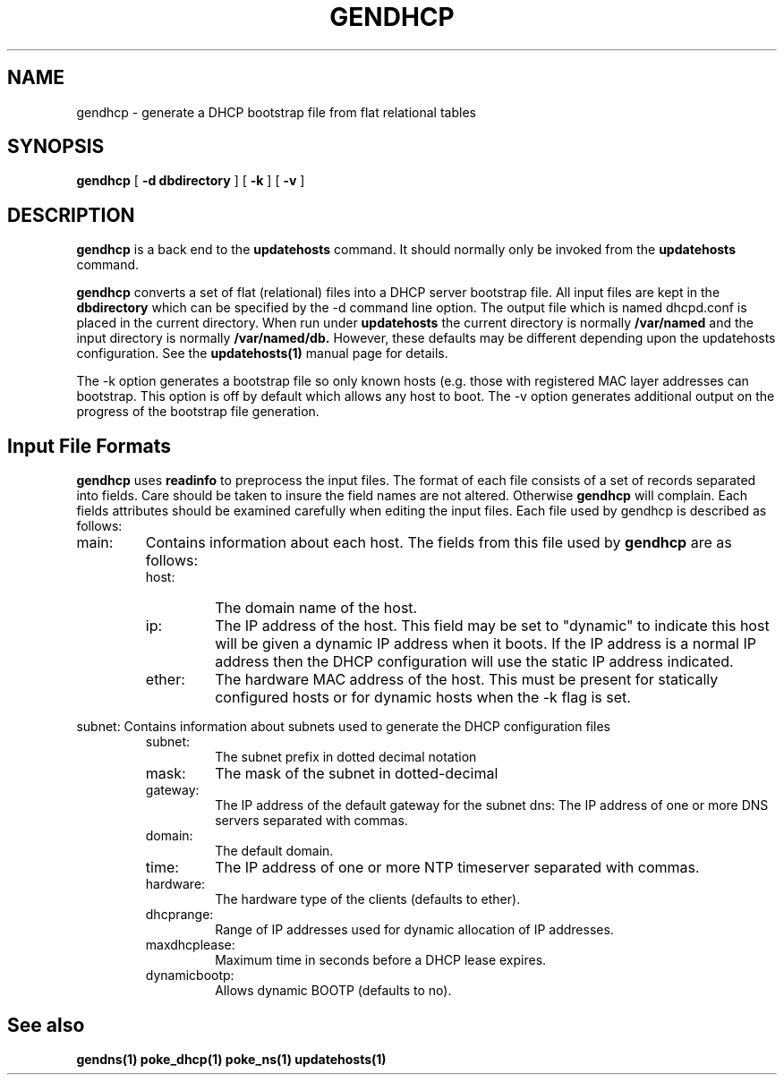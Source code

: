 .\" $Id: gendhcp.1,v 1.1 2000/07/11 06:53:19 vixie Exp $
.TH GENDHCP 1 $Date: 2000/07/11 06:53:19 $
.UC 4
.SH NAME
gendhcp \- generate a DHCP bootstrap file from flat relational tables
.SH SYNOPSIS
.B gendhcp
[
.B -d dbdirectory
]
[
.B -k
]
[
.B -v
]
.SH DESCRIPTION
.B gendhcp
is a back end to the
.B updatehosts
command.
It should normally only be invoked from the
.B updatehosts
command.
.PP
.B gendhcp
converts a set of flat (relational) files into a DHCP server bootstrap
file.
All input files are kept in the
.B dbdirectory
which can be specified by the -d command line option.
The output file which is named dhcpd.conf is placed in the current directory.
When run under
.B updatehosts
the current directory is normally
.B /var/named
and the input directory is normally
.B /var/named/db.
However, these defaults may be different depending upon the updatehosts
configuration.
See the
.B updatehosts(1)
manual page for details.
.PP
The -k option generates a bootstrap file so only known hosts (e.g. those
with registered MAC layer addresses can bootstrap. This option is off by
default which allows any host to boot.
The -v option generates additional output on the progress of the bootstrap
file generation.
.SH
Input File Formats
.PP
.B gendhcp
uses
.B readinfo
to preprocess the input files.
The format of each file consists of a set of records separated into fields.
Care should be taken to insure the field names are not altered.  Otherwise
.B gendhcp
will complain.
Each fields attributes should be examined carefully when editing the input
files.
Each file used by gendhcp is described as follows:
.TP
main:
Contains information about each host.  The fields from this file used by
.B gendhcp
are as follows:
.RS
.TP
host:
The domain name of the host.
.TP
ip:
The IP address of the host. This field may be set to "dynamic" to indicate
this host will be given a dynamic IP address when it boots.  If the IP
address is a normal IP address then the DHCP configuration will use the
static IP address indicated.
.TP
ether:
The hardware MAC address of the host. This must be present for statically
configured hosts or for dynamic hosts when the -k flag is set.  
.RE
.PP
subnet:
Contains information about subnets used to generate the
DHCP configuration files
.RS
.TP
subnet:
The subnet prefix in dotted decimal notation
.TP
mask:
The mask of the subnet in dotted-decimal
.TP
gateway:
The IP address of the default gateway for the subnet
dns:
The IP address of one or more DNS servers separated with commas.
.TP
domain:
The default domain.
.TP
time:
The IP address of one or more NTP timeserver separated with commas.
.TP
hardware:
The hardware type of the clients (defaults to ether).
.TP
dhcprange:
Range of IP addresses used for dynamic allocation of IP addresses.
.TP
maxdhcplease:
Maximum time in seconds before a DHCP lease expires.
.TP
dynamicbootp:
Allows dynamic BOOTP (defaults to no).
.SH
See also
.PP
.B gendns(1)
.B poke_dhcp(1)
.B poke_ns(1)
.B updatehosts(1)
